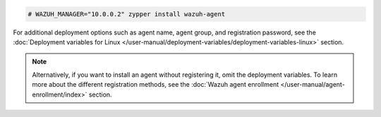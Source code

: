 .. Copyright (C) 2015, Wazuh, Inc.

.. code-block:: console

  # WAZUH_MANAGER="10.0.0.2" zypper install wazuh-agent

For additional deployment options such as agent name, agent group, and registration password, see the :doc:`Deployment variables for Linux </user-manual/deployment-variables/deployment-variables-linux>` section.

.. note:: Alternatively, if you want to install an agent without registering it, omit the deployment variables. To learn more about the different registration methods, see the :doc:`Wazuh agent enrollment </user-manual/agent-enrollment/index>` section. 

.. End of include file
